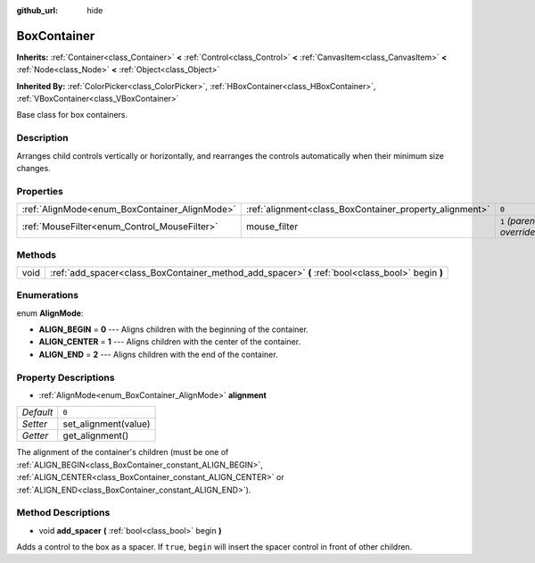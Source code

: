 :github_url: hide

.. Generated automatically by doc/tools/makerst.py in Godot's source tree.
.. DO NOT EDIT THIS FILE, but the BoxContainer.xml source instead.
.. The source is found in doc/classes or modules/<name>/doc_classes.

.. _class_BoxContainer:

BoxContainer
============

**Inherits:** :ref:`Container<class_Container>` **<** :ref:`Control<class_Control>` **<** :ref:`CanvasItem<class_CanvasItem>` **<** :ref:`Node<class_Node>` **<** :ref:`Object<class_Object>`

**Inherited By:** :ref:`ColorPicker<class_ColorPicker>`, :ref:`HBoxContainer<class_HBoxContainer>`, :ref:`VBoxContainer<class_VBoxContainer>`

Base class for box containers.

Description
-----------

Arranges child controls vertically or horizontally, and rearranges the controls automatically when their minimum size changes.

Properties
----------

+-----------------------------------------------+---------------------------------------------------------+---------------------------+
| :ref:`AlignMode<enum_BoxContainer_AlignMode>` | :ref:`alignment<class_BoxContainer_property_alignment>` | ``0``                     |
+-----------------------------------------------+---------------------------------------------------------+---------------------------+
| :ref:`MouseFilter<enum_Control_MouseFilter>`  | mouse_filter                                            | ``1`` *(parent override)* |
+-----------------------------------------------+---------------------------------------------------------+---------------------------+

Methods
-------

+------+---------------------------------------------------------------------------------------------------+
| void | :ref:`add_spacer<class_BoxContainer_method_add_spacer>` **(** :ref:`bool<class_bool>` begin **)** |
+------+---------------------------------------------------------------------------------------------------+

Enumerations
------------

.. _enum_BoxContainer_AlignMode:

.. _class_BoxContainer_constant_ALIGN_BEGIN:

.. _class_BoxContainer_constant_ALIGN_CENTER:

.. _class_BoxContainer_constant_ALIGN_END:

enum **AlignMode**:

- **ALIGN_BEGIN** = **0** --- Aligns children with the beginning of the container.

- **ALIGN_CENTER** = **1** --- Aligns children with the center of the container.

- **ALIGN_END** = **2** --- Aligns children with the end of the container.

Property Descriptions
---------------------

.. _class_BoxContainer_property_alignment:

- :ref:`AlignMode<enum_BoxContainer_AlignMode>` **alignment**

+-----------+----------------------+
| *Default* | ``0``                |
+-----------+----------------------+
| *Setter*  | set_alignment(value) |
+-----------+----------------------+
| *Getter*  | get_alignment()      |
+-----------+----------------------+

The alignment of the container's children (must be one of :ref:`ALIGN_BEGIN<class_BoxContainer_constant_ALIGN_BEGIN>`, :ref:`ALIGN_CENTER<class_BoxContainer_constant_ALIGN_CENTER>` or :ref:`ALIGN_END<class_BoxContainer_constant_ALIGN_END>`).

Method Descriptions
-------------------

.. _class_BoxContainer_method_add_spacer:

- void **add_spacer** **(** :ref:`bool<class_bool>` begin **)**

Adds a control to the box as a spacer. If ``true``, ``begin`` will insert the spacer control in front of other children.

